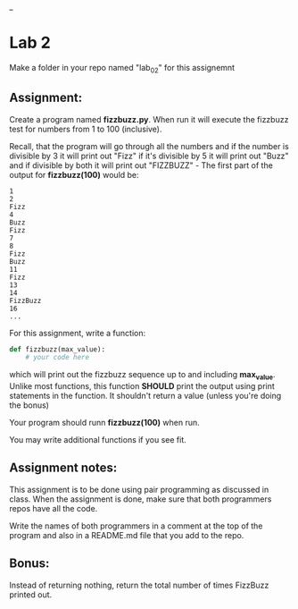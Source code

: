 #+OPTIONS: toc:nil
_
* Lab 2

Make a folder in your repo named "lab_02" for this assignemnt

** Assignment:

Create a program named *fizzbuzz.py*. When run it will execute the
fizzbuzz test for numbers from 1 to 100 (inclusive). 

Recall, that the program will go through all the numbers and if the
number is divisible by 3 it will print out "Fizz" if it's divisible by
5 it will print out "Buzz" and if divisible by both it will print out
"FIZZBUZZ" - The first part of the output for *fizzbuzz(100)* would
be:

#+BEGIN_EXAMPLE
1
2
Fizz
4
Buzz
Fizz
7
8
Fizz
Buzz
11
Fizz
13
14
FizzBuzz
16
...
#+END_EXAMPLE



For this assignment, write a function:

#+BEGIN_SRC python
  def fizzbuzz(max_value):
      # your code here
    
#+END_SRC

which will print out the fizzbuzz sequence up to and including
*max_value*. Unlike most functions, this function *SHOULD* print the
output using print statements in the function. It shouldn't return a
value (unless you're doing the bonus)

Your program should runn *fizzbuzz(100)* when run.

You may write additional functions if you see fit.

** Assignment notes:

This assignment is to be done using pair programming as discussed in
class. When the assignment is done, make sure that both programmers
repos have all the code.

Write the names of both programmers in a  comment at the top of the
program and also in a README.md file that you add to the repo.



** Bonus:

Instead of returning nothing, return the total number of times
FizzBuzz printed out.
